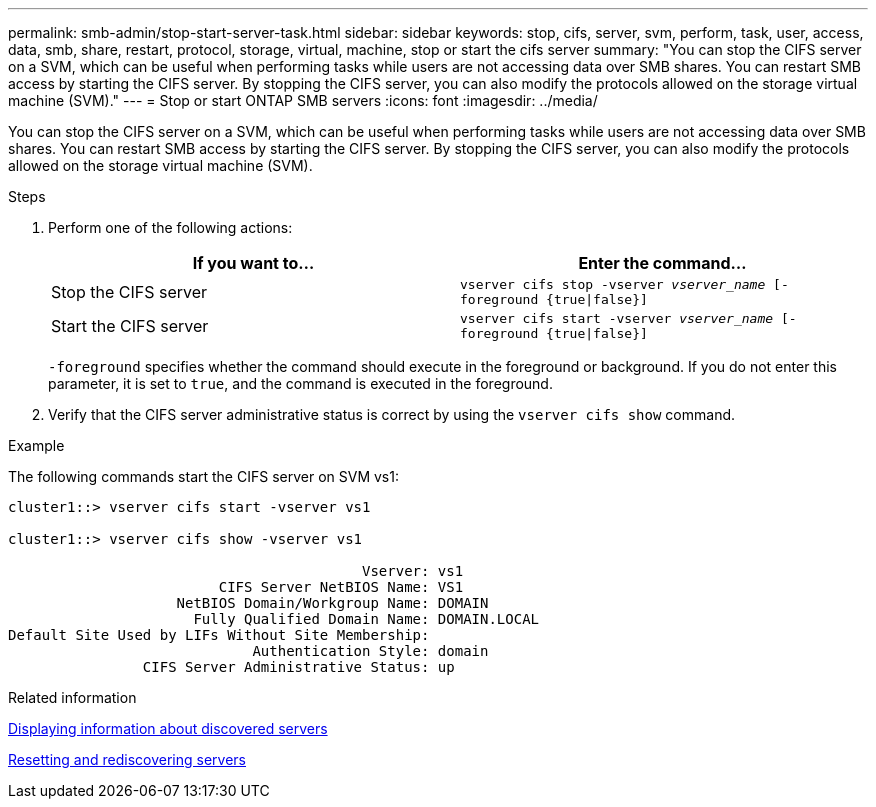 ---
permalink: smb-admin/stop-start-server-task.html
sidebar: sidebar
keywords: stop, cifs, server, svm, perform, task, user, access, data, smb, share, restart, protocol, storage, virtual, machine, stop or start the cifs server
summary: "You can stop the CIFS server on a SVM, which can be useful when performing tasks while users are not accessing data over SMB shares. You can restart SMB access by starting the CIFS server. By stopping the CIFS server, you can also modify the protocols allowed on the storage virtual machine (SVM)."
---
= Stop or start ONTAP SMB servers
:icons: font
:imagesdir: ../media/

[.lead]
You can stop the CIFS server on a SVM, which can be useful when performing tasks while users are not accessing data over SMB shares. You can restart SMB access by starting the CIFS server. By stopping the CIFS server, you can also modify the protocols allowed on the storage virtual machine (SVM).

.Steps

. Perform one of the following actions:
+
[options="header"]
|===
| If you want to...| Enter the command...
a|
Stop the CIFS server
a|
`vserver cifs stop -vserver _vserver_name_ [-foreground {true\|false}]`
a|
Start the CIFS server
a|
`vserver cifs start -vserver _vserver_name_ [-foreground {true\|false}]`
|===
`-foreground` specifies whether the command should execute in the foreground or background. If you do not enter this parameter, it is set to `true`, and the command is executed in the foreground.

. Verify that the CIFS server administrative status is correct by using the `vserver cifs show` command.

.Example

The following commands start the CIFS server on SVM vs1:

----
cluster1::> vserver cifs start -vserver vs1

cluster1::> vserver cifs show -vserver vs1

                                          Vserver: vs1
                         CIFS Server NetBIOS Name: VS1
                    NetBIOS Domain/Workgroup Name: DOMAIN
                      Fully Qualified Domain Name: DOMAIN.LOCAL
Default Site Used by LIFs Without Site Membership:
                             Authentication Style: domain
                CIFS Server Administrative Status: up
----

.Related information

xref:display-discovered-servers-task.adoc[Displaying information about discovered servers]

xref:reset-rediscovering-servers-task.adoc[Resetting and rediscovering servers]

// 2025 May 12, ONTAPDOC-2981
// 2023 Apr 10, Issue 864
